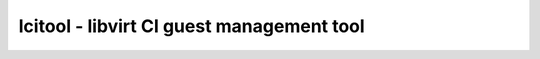 ==========================================
lcitool - libvirt CI guest management tool
==========================================
